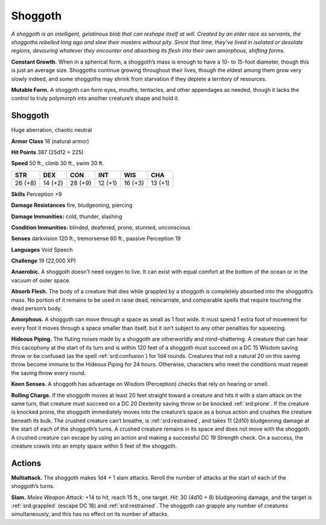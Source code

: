 
.. _tob:shoggoth:

Shoggoth
--------

*A shoggoth is an intelligent, gelatinous blob that can reshape itself
at will. Created by an elder race as servants, the shoggoths rebelled
long ago and slew their masters without pity. Since that time,
they’ve lived in isolated or desolate regions, devouring whatever
they encounter and absorbing its flesh into their own amorphous,
shifting forms.*

**Constant Growth.** When in a spherical form, a shoggoth’s
mass is enough to have a 10- to 15-foot diameter, though this is
just an average size. Shoggoths continue growing throughout
their lives, though the eldest among them grow very slowly
indeed, and some shoggoths may shrink from starvation if they
deplete a territory of resources.

**Mutable Form.** A shoggoth can form eyes, mouths, tentacles,
and other appendages as needed, though it lacks the control to
truly polymorph into another creature’s shape and hold it.

Shoggoth
~~~~~~~~

Huge aberration, chaotic neutral

**Armor Class** 18 (natural armor)

**Hit Points** 387 (25d12 + 225)

**Speed** 50 ft., climb 30 ft., swim 30 ft.

+-----------+----------+-----------+-----------+-----------+-----------+
| STR       | DEX      | CON       | INT       | WIS       | CHA       |
+===========+==========+===========+===========+===========+===========+
| 26 (+8)   | 14 (+2)  | 28 (+9)   | 12 (+1)   | 16 (+3)   | 13 (+1)   |
+-----------+----------+-----------+-----------+-----------+-----------+

**Skills** Perception +9

**Damage Resistances** fire, bludgeoning, piercing

**Damage Immunities:** cold, thunder, slashing

**Condition Immunities:** blinded, deafened, prone, stunned,
unconscious

**Senses** darkvision 120 ft., tremorsense 60 ft.,
passive Perception 19

**Languages** Void Speech

**Challenge** 19 (22,000 XP)

**Anaerobic.** A shoggoth doesn’t need oxygen to live. It can
exist with equal comfort at the bottom of the ocean or in the
vacuum of outer space.

**Absorb Flesh.** The body of a creature that dies while grappled
by a shoggoth is completely absorbed into the shoggoth’s
mass. No portion of it remains to be used in raise dead,
reincarnate, and comparable spells that require touching the
dead person’s body.

**Amorphous.** A shoggoth can move through a space as small as
1 foot wide. It must spend 1 extra foot of movement for every
foot it moves through a space smaller than itself, but it isn’t
subject to any other penalties for squeezing.

**Hideous Piping.** The fluting noises made by a shoggoth are
otherworldly and mind-shattering. A creature that can hear
this cacophony at the start of its turn and is within 120 feet of
a shoggoth must succeed on a DC 15 Wisdom saving throw or
be confused (as the spell :ref:`srd:confusion`) for 1d4 rounds. Creatures
that roll a natural 20 on this saving throw become immune to
the Hideous Piping for 24 hours. Otherwise, characters who
meet the conditions must repeat the saving throw every round.

**Keen Senses.** A shoggoth has advantage on Wisdom
(Perception) checks that rely on hearing or smell.

**Rolling Charge.** If the shoggoth moves at least 20 feet straight
toward a creature and hits it with a slam attack on the same
turn, that creature must succeed on a DC 20 Dexterity saving
throw or be knocked :ref:`srd:prone`. If the creature is knocked prone,
the shoggoth immediately moves into the creature’s space
as a bonus action and crushes the creature beneath its bulk.
The crushed creature can’t breathe, is :ref:`srd:restrained`, and takes
11 (2d10) bludgeoning damage at the start of each of the
shoggoth’s turns. A crushed creature remains in its space
and does not move with the shoggoth. A crushed creature
can escape by using an action and making a successful DC
19 Strength check. On a success, the creature crawls into an
empty space within 5 feet of the shoggoth.

Actions
~~~~~~~

**Multiattack.** The shoggoth makes 1d4 + 1 slam attacks.
Reroll the number of attacks at the start of each of the
shoggoth’s turns.

**Slam.** *Melee Weapon Attack:* +14 to hit, reach 15 ft., one target.
*Hit:* 30 (4d10 + 8) bludgeoning damage, and the target is
:ref:`srd:grappled` (escape DC 18) and :ref:`srd:restrained`. The shoggoth can
grapple any number of creatures simultaneously, and this has
no effect on its number of attacks.
